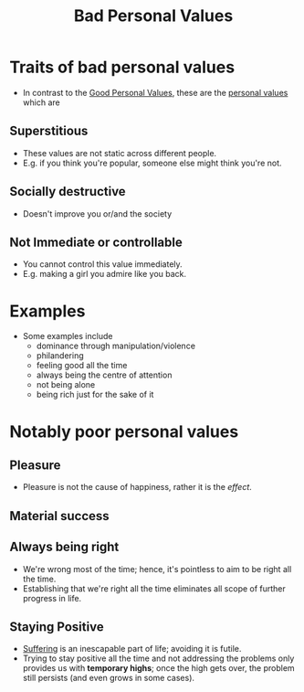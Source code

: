 :PROPERTIES:
:ID:       51087747-9617-4590-a53b-71e00bc95c95
:ROAM_REFS: [[cite:&manson2016subtle]] 
:END:
#+title: Bad Personal Values

* Traits of bad personal values
- In contrast to the [[id:b028d447-a3f8-4a6f-855f-6d9a6482d9fb][Good Personal Values]], these are the [[id:b83aba99-4575-407e-a48b-48a538d73b1d][personal values]] which are
** Superstitious
- These values are not static across different people.
- E.g. if you think you're popular, someone else might think you're not.
** Socially destructive
- Doesn't improve you or/and the society
** Not Immediate or controllable
- You cannot control this value immediately.
- E.g. making a girl you admire like you back.
* Examples
- Some examples include
  - dominance through manipulation/violence
  - philandering
  - feeling good all the time
  - always being the centre of attention
  - not being alone
  - being rich just for the sake of it

* Notably poor personal values
** Pleasure
- Pleasure is not the cause of happiness, rather it is the /effect/.
** Material success
** Always being right
- We're wrong most of the time; hence, it's pointless to aim to be right all the time.
- Establishing that we're right all the time eliminates all scope of further progress in life.
** Staying Positive
- [[id:c523a4ca-3482-47e6-9dd5-ddff83a7fe03][Suffering]] is an inescapable part of life; avoiding it is futile.
- Trying to stay positive all the time and not addressing the problems only provides us with *temporary highs*; once the high gets over, the problem still persists (and even grows in some cases).
  
